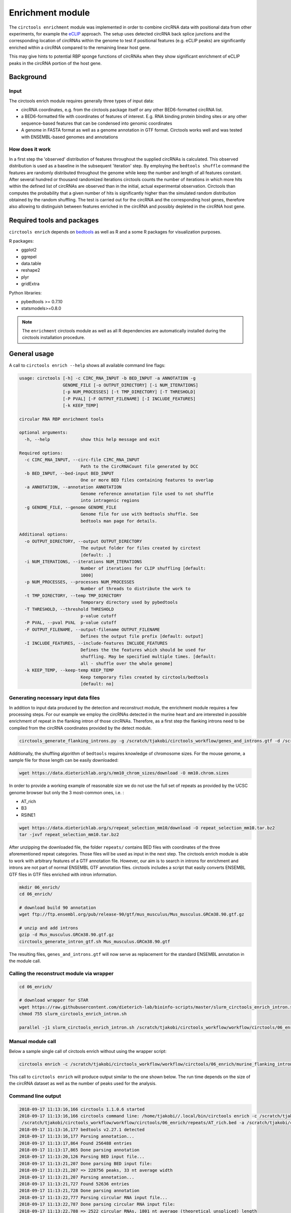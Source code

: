 Enrichment module
********************************************************

The ``circtools enrichment`` module was implemented in order to combine circRNA data with positional data from other experiments, for example the `eCLIP <https://www.nature.com/articles/nmeth.3810>`_ approach. The setup uses detected circRNA back splice junctions and the corresponding location of circRNAs within the genome to test if positional features (e.g. eCLIP peaks) are significantly enriched within a circRNA compared to the remaining linear host gene.

.. image:: img/enrich_workflow.png

This may give hints to potential RBP sponge functions of circRNAs when they show significant enrichment of eCLIP peaks in the circRNA portion of the host gene.


Background
----------------------------

Input
^^^^^^^^^^^^^

The circtools enrich module requires generally three types of input data:

* circRNA coordinates, e.g. from the circtools package itself or any other BED6-formatted circRNA list.
* a BED6-formatted file with coordinates of features of interest. E.g. RNA binding protein binding sites or any other sequence-based features that can be condensed into genomic coordinates
* A genome in FASTA format as well as a genome annotation in GTF format. Circtools works well and was tested with ENSEMBL-based genomes and annotations

How does it work
^^^^^^^^^^^^^^^^^^

In a first step the 'observed' distribution of features throughout the supplied circRNAs is calculated. This observed distribution is used as a baseline in the subsequent 'iteration' step. By employing the ``bedtools shuffle`` command the features are randomly distributed throughout the genome while keep the number and length of all features constant. After several hundred or thousand randomized iterations circtools counts the number of iterations in which more hits within the defined list of circRNAs are observed than in the initial, actual experimental observation. Circtools than computes the probability that a given number of hits is significantly higher than the simulated random distribution obtained by the random shuffling. The test is carried out for the circRNA and the corresponding host genes, therefore also allowing to distinguish between features enriched in the circRNA and possibly depleted in the circRNA host gene.

Required tools and packages
----------------------------

``circtools enrich`` depends on `bedtools <https://github.com/arq5x/bedtools2/releases>`_ as well as R and a some R packages for visualization purposes.

R packages:

* ggplot2
* ggrepel
* data.table
* reshape2
* plyr
* gridExtra

Python libraries:

* pybedtools >= 0.7.10
* statsmodels>=0.8.0

.. note:: The ``enrichment`` circtools module as well as all R dependencies are automatically installed during the circtools installation procedure.

General usage
--------------

A call to ``circtools enrich --help`` shows all available command line flags:

.. code-block:: bash

  usage: circtools [-h] -c CIRC_RNA_INPUT -b BED_INPUT -a ANNOTATION -g
                   GENOME_FILE [-o OUTPUT_DIRECTORY] [-i NUM_ITERATIONS]
                   [-p NUM_PROCESSES] [-t TMP_DIRECTORY] [-T THRESHOLD]
                   [-P PVAL] [-F OUTPUT_FILENAME] [-I INCLUDE_FEATURES]
                   [-k KEEP_TEMP]

  circular RNA RBP enrichment tools

  optional arguments:
    -h, --help            show this help message and exit

  Required options:
    -c CIRC_RNA_INPUT, --circ-file CIRC_RNA_INPUT
                          Path to the CircRNACount file generated by DCC
    -b BED_INPUT, --bed-input BED_INPUT
                          One or more BED files containing features to overlap
    -a ANNOTATION, --annotation ANNOTATION
                          Genome reference annotation file used to not shuffle
                          into intragenic regions
    -g GENOME_FILE, --genome GENOME_FILE
                          Genome file for use with bedtools shuffle. See
                          bedtools man page for details.

  Additional options:
    -o OUTPUT_DIRECTORY, --output OUTPUT_DIRECTORY
                          The output folder for files created by circtest
                          [default: .]
    -i NUM_ITERATIONS, --iterations NUM_ITERATIONS
                          Number of iterations for CLIP shuffling [default:
                          1000]
    -p NUM_PROCESSES, --processes NUM_PROCESSES
                          Number of threads to distribute the work to
    -t TMP_DIRECTORY, --temp TMP_DIRECTORY
                          Temporary directory used by pybedtools
    -T THRESHOLD, --threshold THRESHOLD
                          p-value cutoff
    -P PVAL, --pval PVAL  p-value cutoff
    -F OUTPUT_FILENAME, --output-filename OUTPUT_FILENAME
                          Defines the output file prefix [default: output]
    -I INCLUDE_FEATURES, --include-features INCLUDE_FEATURES
                          Defines the the features which should be used for
                          shuffling. May be specified multiple times. [default:
                          all - shuffle over the whole genome]
    -k KEEP_TEMP, --keep-temp KEEP_TEMP
                          Keep temporary files created by circtools/bedtools
                          [default: no]



Generating necessary input data files
^^^^^^^^^^^^^^^^^^^^^^^^^^^^^^^^^^^^^^^^^

In addition to input data produced by the detection and reconstruct module, the enrichment module requires a few processing steps. For our example we employ the circRNAs detected in the murine heart and are interested in possible enrichment of repeat in the flanking intron of those circRNAs. Therefore, as a first step the flanking introns need to be compiled from the circRNA coordinates provided by the detect module.

.. code-block:: bash

    circtools_generate_flanking_introns.py -g /scratch/tjakobi/circtools_workflow/genes_and_introns.gtf -d /scratch/tjakobi/circtools_workflow/workflow/circtools/01_detect/CircCoordinates > /scratch/tjakobi/circtools_workflow/murine_flanking_introns.bed

Additionally, the shuffling algorithm of ``bedtools`` requires knowledge of chromosome sizes. For the mouse genome, a sample file for those length can be easily downloaded:


.. code-block:: bash

    wget https://data.dieterichlab.org/s/mm10_chrom_sizes/download -O mm10.chrom.sizes


In order to provide a working example of reasonable size we do not use the full set of repeats as provided by the UCSC genome browser but only the 3 most-common ones, i.e. :


* AT_rich
* B3
* RSINE1

.. code-block:: bash

    wget https://data.dieterichlab.org/s/repeat_selection_mm10/download -O repeat_selection_mm10.tar.bz2
    tar -jxvf repeat_selection_mm10.tar.bz2

After unzipping the downloaded file, the folder ``repeats/`` contains BED files with coordinates of the three aforementioned repeat categories. Those files will be used as input in the next step. The circtools enrich module is able to work with arbitrary features of a GTF annotation file. However, our aim is to search in introns for enrichment and introns are not part of normal ENSEMBL GTF annotation files. circtools includes a script that easily converts ENSEMBL GTF files in GTF files enriched with intron information.


.. code-block:: bash

    mkdir 06_enrich/
    cd 06_enrich/

    # download build 90 annotation
    wget ftp://ftp.ensembl.org/pub/release-90/gtf/mus_musculus/Mus_musculus.GRCm38.90.gtf.gz

    # unzip and add introns
    gzip -d Mus_musculus.GRCm38.90.gtf.gz
    circtools_generate_intron_gtf.sh Mus_musculus.GRCm38.90.gtf

The resulting files, ``genes_and_introns.gtf`` will now serve as replacement for the standard ENSEMBL annotation in the module call.



Calling the reconstruct module via wrapper
^^^^^^^^^^^^^^^^^^^^^^^^^^^^^^^^^^^^^^^^^^^

.. code-block:: bash

    cd 06_enrich/

    # download wrapper for STAR
    wget https://raw.githubusercontent.com/dieterich-lab/bioinfo-scripts/master/slurm_circtools_enrich_intron.sh
    chmod 755 slurm_circtools_enrich_intron.sh

    parallel -j1 slurm_circtools_enrich_intron.sh /scratch/tjakobi/circtools_workflow/workflow/circtools/06_enrich/mm10.chrom.sizes /scratch/tjakobi/circtools_workflow/workflow/circtools/06_enrich/genes_and_introns.gtf /scratch/tjakobi/circtools_workflow/workflow/circtools/06_enrich/repeats/{}.bed /scratch/tjakobi/circtools_workflow/workflow/circtools/06_enrich/murine_flanking_introns.bed {} /scratch/tjakobi/circtools_workflow/workflow/circtools/06_enrich/output/ 2000 /scratch/global_tmp/{}/ :::: /scratch/tjakobi/circtools_workflow/workflow/circtools/06_enrich/repeats/repeats_selected.list


Manual module call
^^^^^^^^^^^^^^^^^^^

Below a sample single call of circtools enrich without using the wrapper script:

.. code-block:: bash

    circtools enrich -c /scratch/tjakobi/circtools_workflow/workflow/circtools/06_enrich/murine_flanking_introns.bed -b /scratch/tjakobi/circtools_workflow/workflow/circtools/06_enrich/repeats/AT_rich.bed -a /scratch/tjakobi/circtools_workflow/workflow/circtools/06_enrich/genes_and_introns.gtf -g /scratch/tjakobi/circtools_workflow/workflow/circtools/06_enrich/mm10.chrom.sizes -i 2000 -I intron -p 20 -P 1 -T 1 -o /scratch/tjakobi/circtools_workflow/workflow/circtools/06_enrich/output// -F AT_rich -t /scratch/global_tmp/AT_rich/


This call to ``circtools enrich`` will produce output similar to the one shown below. The run time depends on the size of the circRNA dataset as well as the number of peaks used for the analysis.


Command line output
^^^^^^^^^^^^^^^^^^^^^^^^^^^
.. code-block:: bash

    2018-09-17 11:13:16,166 circtools 1.1.0.6 started
    2018-09-17 11:13:16,166 circtools command line: /home/tjakobi//.local/bin/circtools enrich -c /scratch/tjakobi/circtools_workflow/workflow/circtools/06_enrich/murine_flanking_introns.bed -b
     /scratch/tjakobi/circtools_workflow/workflow/circtools/06_enrich/repeats/AT_rich.bed -a /scratch/tjakobi/circtools_workflow/workflow/circtools/06_enrich/genes_and_introns.gtf -g /scratch/tjakobi/circtools_workflow/workflow/circtools/06_enrich/mm10.chrom.sizes -i 2000 -I intron -p 20 -P 1 -T 1 -o /scratch/tjakobi/circtools_workflow/workflow/circtools/06_enrich/output// -F AT_rich -t /scratch/global_tmp/AT_rich//
    2018-09-17 11:13:16,177 bedtools v2.27.1 detected
    2018-09-17 11:13:16,177 Parsing annotation...
    2018-09-17 11:13:17,864 Found 256488 entries
    2018-09-17 11:13:17,865 Done parsing annotation
    2018-09-17 11:13:20,126 Parsing BED input file...
    2018-09-17 11:13:21,207 Done parsing BED input file:
    2018-09-17 11:13:21,207 => 228756 peaks, 33 nt average width
    2018-09-17 11:13:21,207 Parsing annotation...
    2018-09-17 11:13:21,727 Found 52636 entries
    2018-09-17 11:13:21,728 Done parsing annotation
    2018-09-17 11:13:22,777 Parsing circular RNA input file...
    2018-09-17 11:13:22,787 Done parsing circular RNA input file:
    2018-09-17 11:13:22,788 => 2522 circular RNAs, 1801 nt average (theoretical unspliced) length
    2018-09-17 11:13:23,057 Starting random shuffling of input peaks
    2018-09-17 11:13:23,059 Processing shuffling thread 1
    2018-09-17 11:13:23,059 Processing shuffling thread 26
    [output cut]
    2018-09-17 11:35:14,025 Permutation test iteration 1998
    2018-09-17 11:35:14,043 Permutation test iteration 1991
    2018-09-17 11:35:14,172 Permutation test iteration 2000
    2018-09-17 11:35:14,198 Permutation test iteration 1993
    2018-09-17 11:35:14,221 Permutation test iteration 1995
    2018-09-17 11:35:14,381 Permutation test iteration 1997
    2018-09-17 11:35:14,578 Permutation test iteration 1999
    2018-09-17 11:35:17,547 Cleaning up... just a second
    2018-09-17 11:35:18,740 Cleaning up temporary files
    2018-09-17 11:35:20,552 Deleting /scratch/global_tmp/AT_rich/pybedtools.knohds5y.tmp
    2018-09-17 11:35:20,553 Deleting /scratch/global_tmp/AT_rich/pybedtools.j0mwk09_.tmp
    2018-09-17 11:35:20,553 Deleting /scratch/global_tmp/AT_rich/pybedtools.85vjrbnw.tmp
    2018-09-17 11:35:20,553 Deleting /scratch/global_tmp/AT_rich/pybedtools.jli7p0je.tmp
    2018-09-17 11:35:20,553 Deleting /scratch/global_tmp/AT_rich/pybedtools.4vz84ujl.tmp
    2018-09-17 11:35:20,560 Done





Output produced by ``circtools enrich``
---------------------------------------
\*.csv
^^^^^^^^

The generated CSV file is the main output of ``circtools enrich``. It contains the data generated during the run and has the following fields:

* *circRNA_host_gene*: Name of the circRNA host gene
* *chr*: Chromosome location of the circRNA
* *start*: Absolute circRNA start location
* *stop*: Absolute circRNA end location
* *strand*: Strand of the circRNA
* *p-val_circular*: p-value for the enrichment of peaks within the given circRNA
* *raw_count_circ_rna*: How many simulated peaks have been counted
* *observed_input_peaks_circ_rna*: How many real, experimental peaks have been observed
* *length_circ_rna*: Length of the circRNA
* *length_normalized_count_circ_rna*: Lengt-normalized count of observed peaks
* *number_of_features_intersecting_circ*: How many featured are interesecting the circRNA (only ``-i``)
* *circ_rna_confidence_interval_0.05*: 0.05% confidence interval for the circRNA test
* *p-val_linear*: p-value for the enrichment of peaks within the linear host gene *excluding* the circRNA portion
* *raw_count_host_gene*: How many simulated peaks have been counted
* *observed_input_peaks_host_gene*: How many real, experimental peaks have been observed
* *length_host_gene_without_circ_rna*: Length of the host gene minus the circRNA length
* *length_normalized_count_host_gene*: Lengt-normalized count of observed peaks
* *number_of_features_intersecting_linear*:  How many featured are interesecting the host gene (only ``-i``)
* *host_gene_confidence_interval_0.05*: 0.05% confidence interval for the linear test
* *distance_normalized_counts*: Distance between the length-normalized counts of linear host gene and circRNA

+---------------------+-----+---------+---------+--------+-----------------+-----------------------+-----------------------------------+-------------------+--------------------------------------+------------------------------------------+------------------------------------------------+---------------+------------------------+------------------------------------+----------------------------------------+---------------------------------------+--------------------------------------------+----------------------------------------+------------------------------+
| circRNA_host_gene   | chr | start   | stop    | strand | p-val_circular  | raw_count_circ_rna    | observed_input_peaks_circ_rna     | length_circ_rna   | length_normalized_count_circ_rna     | number_of_features_intersecting_circ     | circ_rna_confidence_interval_0.05              | p-val_linear  | raw_count_host_gene    | observed_input_peaks_host_gene     | length_host_gene_without_circ_rna      | length_normalized_count_host_gene     | number_of_features_intersecting_linear     | host_gene_confidence_interval_0.05     | distance_normalized_counts   |
+=====================+=====+=========+=========+========+=================+=======================+===================================+===================+======================================+==========================================+================================================+===============+========================+====================================+========================================+=======================================+============================================+========================================+==============================+
| RERE                | 1   | 8539213 | 8541213 | -      | 0.0005          | 1                     | 1                                 | 2000              | 0.5                                  | 1                                        | (1.265882386853128e-05, 0.0027826398346596504) | 0             | 0                      | 59                                 | 450423                                 | 0                                     | 37                                         | (nan, 0.0018427397934069074)           | -0.5                         |
+---------------------+-----+---------+---------+--------+-----------------+-----------------------+-----------------------------------+-------------------+--------------------------------------+------------------------------------------+------------------------------------------------+---------------+------------------------+------------------------------------+----------------------------------------+---------------------------------------+--------------------------------------------+----------------------------------------+------------------------------+

\*.bed
^^^^^^^^
The generated BED files are holding the temporary annotation data created by ``circtools enrich``.

* *.gtf_features.bed*: Contains one row for each *feature* extract from the supplied genome annotatation (only in if ``-i`` is used)
* *.gtf_genes.bed*: Conatins one for for each gene entry from the supplied genome annotation
* *.bed_circles.bed*: Contains all supplied CircRNAs in BED format

\*.log
^^^^^^^^
The log file generated by ``circtools enrich``.

Additional graphical visualization
---------------------------------------

Circtools is bundled with an additional R-script to post-process the raw data of the enrichment module. In order to be used with the visualization script, the ``enrich`` data has to be slightly preprocessed. The visualization script is designed to work with multiple sets of peaks, i.e. multiple different eCLIP data sets.

Pre-processing
^^^^^^^^^^^^^^

In case of the example used throughout this tutorial, the experiment has been performed with multiple repeat classes and the following command may be used to merge all runs into one CSV file with a new first column that contains the file name of the originating run (assuming 2000 iterations):

.. code-block:: bash

    awk -F '\t' '{{print FILENAME"\t"$0}}' *.csv | sed 's/_.*2000_.*.csv//g' | grep -v circRNA_host_gene > ../results.csv

Subsequently, the transformed data file may be used for visualization:

Plotting
^^^^^^^^^^^^^^
.. code-block:: bash

    circtools_enrich_visualization.R results.csv 0.05 10 10 results.pdf "Results" colour False

Visualized results
^^^^^^^^^^^^^^^^^^^

Visualization of the results generated by the enrichment module for the Jakobi 2016 data set. The is sample experiment looks at enriched repeats in the flanking introns of the detect circRNAs.

.. image:: img/results-0.png

**1)** Results: Number of circular RNAs per repeat category (p<0.05)

.. image:: img/results-1.png

**2)** Top 3 repeat categories with enrichment within the flanking introns (max. +/- 2kb) of the significantly enriched circRNA candidates

.. image:: img/results-2.png

**3)** Detailed view of the repeat "peaks" enriched in the flanking introns of isoform 1 of circRyr2.